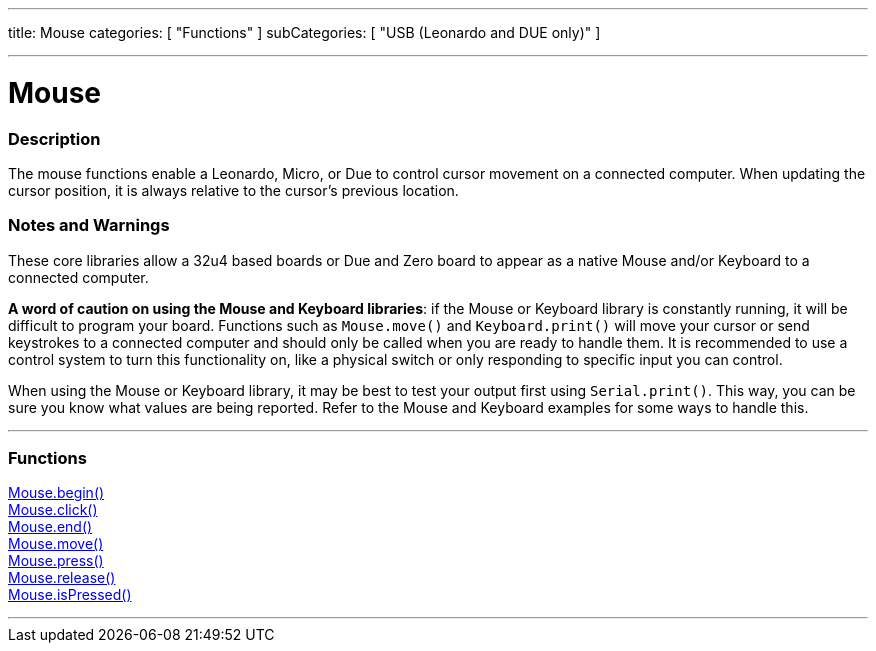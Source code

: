 ---
title: Mouse
categories: [ "Functions" ]
subCategories: [ "USB (Leonardo and DUE only)" ]

---


:source-highlighter: pygments
:pygments-style: arduino


= Mouse


// OVERVIEW SECTION STARTS
[#overview]
--

[float]
=== Description
The mouse functions enable a Leonardo, Micro, or Due to control cursor movement on a connected computer. When updating the cursor position, it is always relative to the cursor's previous location.
[%hardbreaks]
--
// OVERVIEW SECTION ENDS


[float]
=== Notes and Warnings
These core libraries allow a 32u4 based boards or Due and Zero board to appear as a native Mouse and/or Keyboard to a connected computer.
[%hardbreaks]
*A word of caution on using the Mouse and Keyboard libraries*: if the Mouse or Keyboard library is constantly running, it will be difficult to program your board. Functions such as `Mouse.move()` and `Keyboard.print()` will move your cursor or send keystrokes to a connected computer and should only be called when you are ready to handle them. It is recommended to use a control system to turn this functionality on, like a physical switch or only responding to specific input you can control.
[%hardbreaks]
When using the Mouse or Keyboard library, it may be best to test your output first using `Serial.print()`. This way, you can be sure you know what values are being reported. Refer to the Mouse and Keyboard examples for some ways to handle this.
[%hardbreaks]
// FUNCTIONS SECTION STARTS
[#functions]
--

'''

[float]
=== Functions
link:../mouse/mouseBegin[Mouse.begin()] +
link:../mouse/mouseClick[Mouse.click()] +
link:../mouse/mouseEnd[Mouse.end()] +
link:../mouse/mouseMove[Mouse.move()] +
link:../mouse/mousePress[Mouse.press()] +
link:../mouse/mouseRelease[Mouse.release()] +
link:../mouse/mouseIsPressed[Mouse.isPressed()]

'''

--
// FUNCTIONS SECTION ENDS
